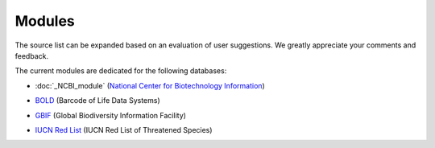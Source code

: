 Modules
=======

.. _modules:

.. note::

The source list can be expanded based on an evaluation of user suggestions. We greatly appreciate your comments and feedback.

The current modules are dedicated for the following databases:

- :doc:`_NCBI_module` (`National Center for Biotechnology Information`_)
.. _National Center for Biotechnology Information: https://www.ncbi.nlm.nih.gov

- `BOLD`_ (Barcode of Life Data Systems)
.. _BOLD: https://boldsystems.org/

- `GBIF`_ (Global Biodiversity Information Facility)
.. _GBIF: https://www.gbif.org/

- `IUCN Red List`_ (IUCN Red List of Threatened Species)
.. _IUCN Red List: https://www.iucnredlist.org/

